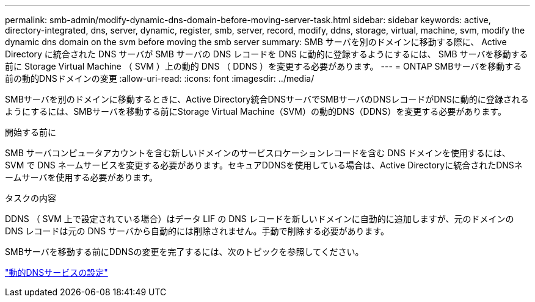 ---
permalink: smb-admin/modify-dynamic-dns-domain-before-moving-server-task.html 
sidebar: sidebar 
keywords: active, directory-integrated, dns, server, dynamic, register, smb, server, record, modify, ddns, storage, virtual, machine, svm, modify the dynamic dns domain on the svm before moving the smb server 
summary: SMB サーバを別のドメインに移動する際に、 Active Directory に統合された DNS サーバが SMB サーバの DNS レコードを DNS に動的に登録するようにするには、 SMB サーバを移動する前に Storage Virtual Machine （ SVM ）上の動的 DNS （ DDNS ）を変更する必要があります。 
---
= ONTAP SMBサーバを移動する前の動的DNSドメインの変更
:allow-uri-read: 
:icons: font
:imagesdir: ../media/


[role="lead"]
SMBサーバを別のドメインに移動するときに、Active Directory統合DNSサーバでSMBサーバのDNSレコードがDNSに動的に登録されるようにするには、SMBサーバを移動する前にStorage Virtual Machine（SVM）の動的DNS（DDNS）を変更する必要があります。

.開始する前に
SMB サーバコンピュータアカウントを含む新しいドメインのサービスロケーションレコードを含む DNS ドメインを使用するには、 SVM で DNS ネームサービスを変更する必要があります。セキュアDDNSを使用している場合は、Active Directoryに統合されたDNSネームサーバを使用する必要があります。

.タスクの内容
DDNS （ SVM 上で設定されている場合）はデータ LIF の DNS レコードを新しいドメインに自動的に追加しますが、元のドメインの DNS レコードは元の DNS サーバから自動的には削除されません。手動で削除する必要があります。

SMBサーバを移動する前にDDNSの変更を完了するには、次のトピックを参照してください。

link:../networking/configure_dynamic_dns_services.html["動的DNSサービスの設定"]
